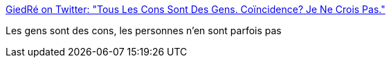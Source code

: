 :jbake-type: post
:jbake-status: published
:jbake-title: GiedRé on Twitter: "Tous Les Cons Sont Des Gens. Coïncidence? Je Ne Crois Pas."
:jbake-tags: citation,misanthropie,_mois_sept.,_année_2017
:jbake-date: 2017-09-29
:jbake-depth: ../
:jbake-uri: shaarli/1506663898000.adoc
:jbake-source: https://nicolas-delsaux.hd.free.fr/Shaarli?searchterm=https%3A%2F%2Ftwitter.com%2FGiedReLaLaLa%2Fstatus%2F913413887894188032&searchtags=citation+misanthropie+_mois_sept.+_ann%C3%A9e_2017
:jbake-style: shaarli

https://twitter.com/GiedReLaLaLa/status/913413887894188032[GiedRé on Twitter: "Tous Les Cons Sont Des Gens. Coïncidence? Je Ne Crois Pas."]

Les gens sont des cons, les personnes n'en sont parfois pas
